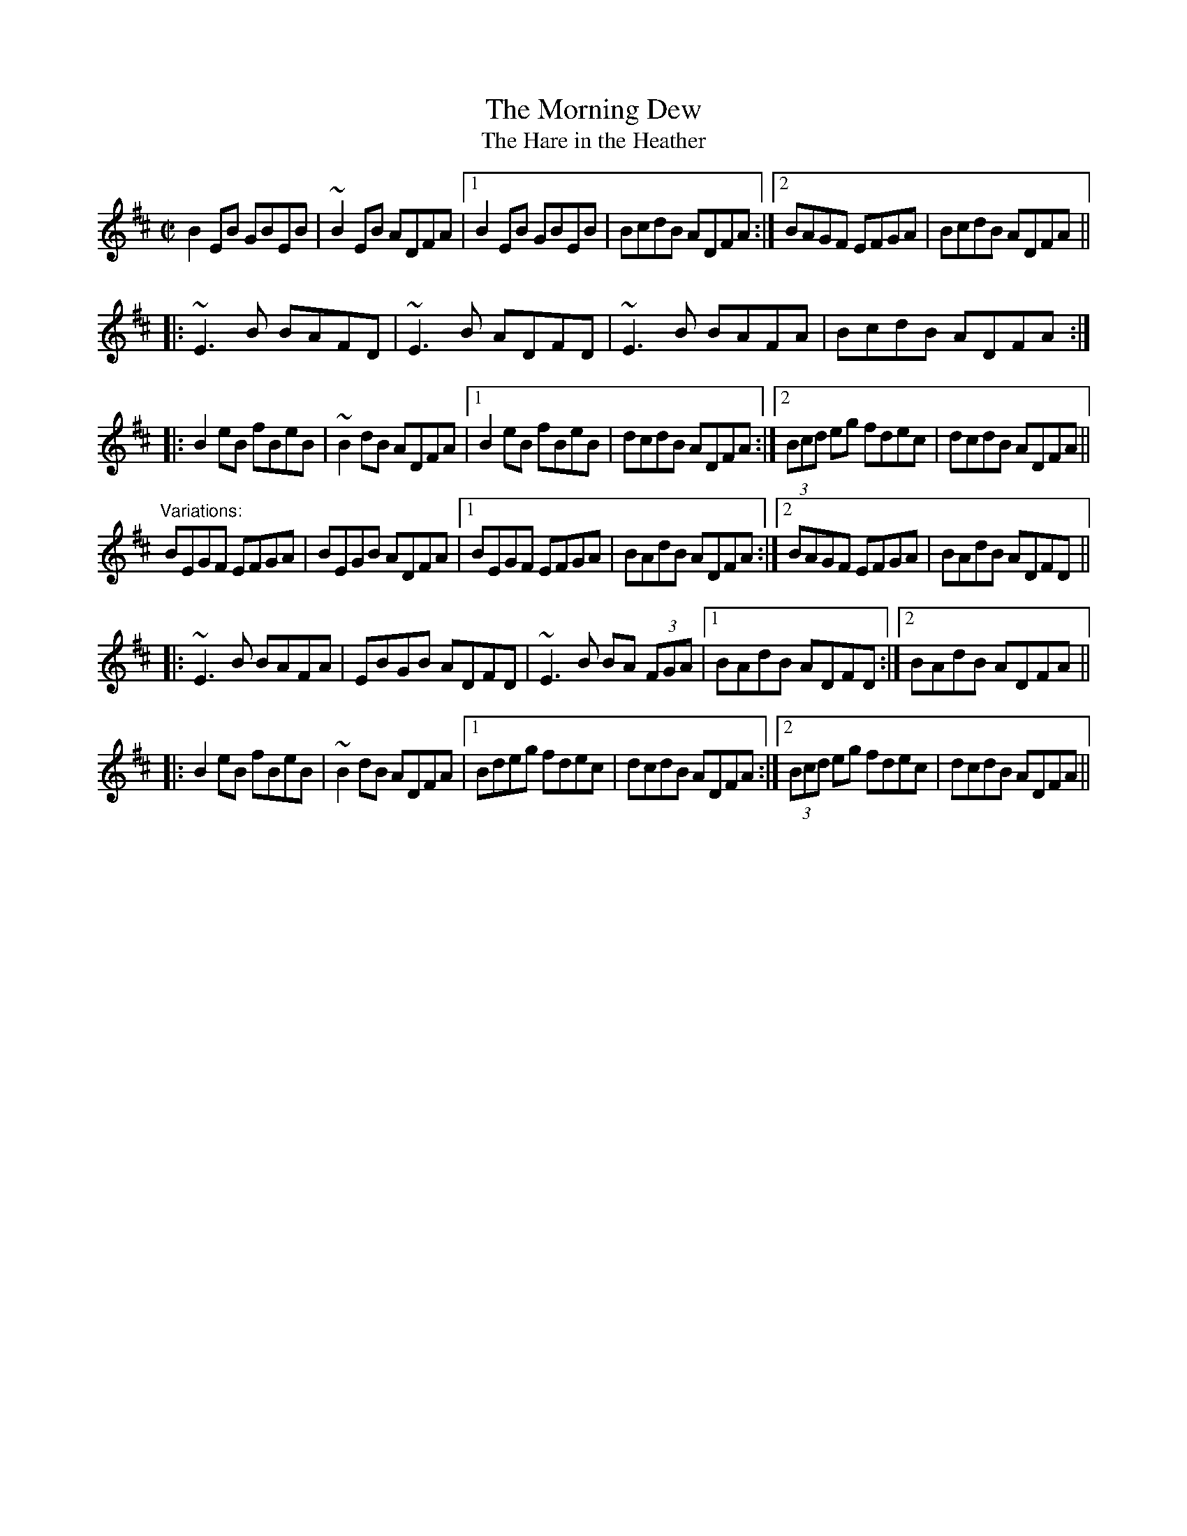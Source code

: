 X: 1
T:Morning Dew, The
T:Hare in the Heather, The
R:reel
H:Often played with part 2 as the first part, see #737
H:Also played as a 4-part reel, with the first part of the variation as 4th part.
D:Paddy Glackin: Ceol ar an bhFidil le Paddy Glackin.
D:Matt Molloy: Heathery Breeze.
Z:id:hn-reel-81
M:C|
K:Edor
B2EB GBEB|~B2EB ADFA|1 B2EB GBEB|BcdB ADFA:|2 BAGF EFGA|BcdB ADFA||
|:~E3B BAFD|~E3B ADFD|~E3B BAFA|BcdB ADFA:|
|:B2eB fBeB|~B2dB ADFA|1 B2eB fBeB|dcdB ADFA:|2 (3Bcd eg fdec|dcdB ADFA||
"Variations:"
BEGF EFGA|BEGB ADFA|1 BEGF EFGA|BAdB ADFA:|2 BAGF EFGA|BAdB ADFD||
|:~E3B BAFA|EBGB ADFD|~E3B BA (3FGA|1 BAdB ADFD:|2 BAdB ADFA||
|:B2eB fBeB|~B2dB ADFA|1 Bdeg fdec|dcdB ADFA:|2 (3Bcd eg fdec|dcdB ADFA||
